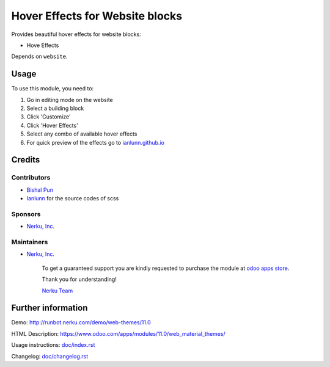 =================================
 Hover Effects for Website blocks
=================================

Provides beautiful hover effects for website blocks:

* Hove Effects

Depends on ``website``.

Usage
=====

To use this module, you need to:

#. Go in editing mode on the website
#. Select a building block
#. Click 'Customize'
#. Click 'Hover Effects'
#. Select any combo of available hover effects
#. For quick preview of the effects go to `ianlunn.github.io <http://ianlunn.github.io/Hover/#effects>`__

Credits
=======

Contributors
------------
* `Bishal Pun <https://nerku.com/team/bishal>`__
* `Ianlunn <http://ianlunn.github.io/Hover/#effects>`__ for the source codes of scss

Sponsors
--------
* `Nerku, Inc. <https://nerku.com>`__

Maintainers
-----------
* `Nerku, Inc. <https://nerku.com>`__

      To get a guaranteed support you are kindly requested to purchase the module at `odoo apps store <https://www.odoo.com/apps/modules/11.0/web_material_themes/>`__.

      Thank you for understanding!

      `Nerku Team <https://nerku.com/team>`__

Further information
===================

Demo: http://runbot.nerku.com/demo/web-themes/11.0

HTML Description: https://www.odoo.com/apps/modules/11.0/web_material_themes/

Usage instructions: `<doc/index.rst>`_

Changelog: `<doc/changelog.rst>`_